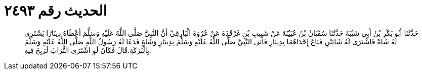 
= الحديث رقم ٢٤٩٣

[quote.hadith]
حَدَّثَنَا أَبُو بَكْرِ بْنُ أَبِي شَيْبَةَ حَدَّثَنَا سُفْيَانُ بْنُ عُيَيْنَةَ عَنْ شَبِيبِ بْنِ غَرْقَدَةَ عَنْ عُرْوَةَ الْبَارِقِيِّ أَنَّ النَّبِيَّ صَلَّى اللَّهُ عَلَيْهِ وَسَلَّمَ أَعْطَاهُ دِينَارًا يَشْتَرِي لَهُ شَاةً فَاشْتَرَى لَهُ شَاتَيْنِ فَبَاعَ إِحْدَاهُمَا بِدِينَارٍ فَأَتَى النَّبِيَّ صَلَّى اللَّهُ عَلَيْهِ وَسَلَّمَ بِدِينَارٍ وَشَاةٍ فَدَعَا لَهُ رَسُولُ اللَّهِ صَلَّى اللَّهُ عَلَيْهِ وَسَلَّمَ بِالْبَرَكَةِ.قَالَ فَكَانَ لَوِ اشْتَرَى التُّرَابَ لَرَبِحَ فِيهِ.